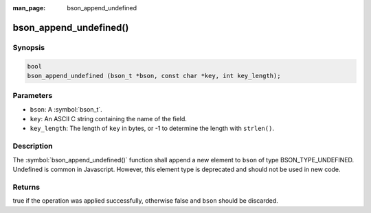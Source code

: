 :man_page: bson_append_undefined

bson_append_undefined()
=======================

Synopsis
--------

.. code-block:: c

  bool
  bson_append_undefined (bson_t *bson, const char *key, int key_length);

Parameters
----------

* ``bson``: A :symbol:`bson_t`.
* ``key``: An ASCII C string containing the name of the field.
* ``key_length``: The length of ``key`` in bytes, or -1 to determine the length with ``strlen()``.

Description
-----------

The :symbol:`bson_append_undefined()` function shall append a new element to ``bson`` of type BSON_TYPE_UNDEFINED. Undefined is common in Javascript. However, this element type is deprecated and should not be used in new code.

Returns
-------

true if the operation was applied successfully, otherwise false and ``bson`` should be discarded.

